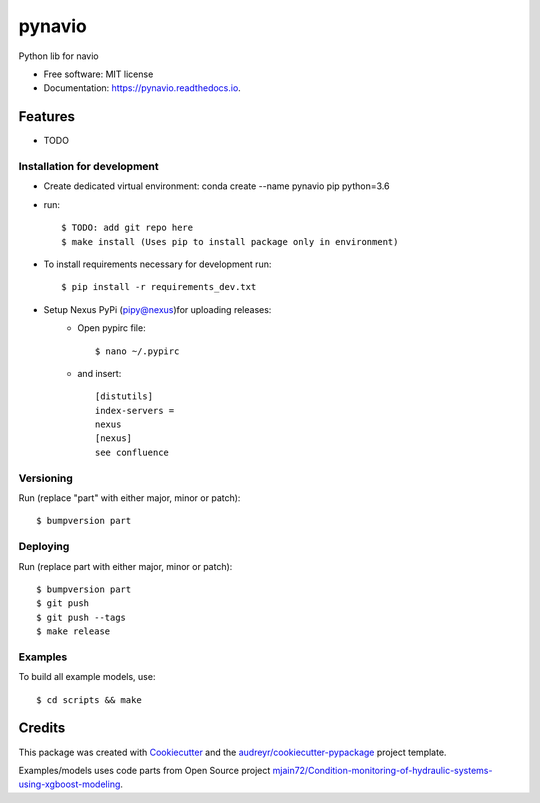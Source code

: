 =======
pynavio
=======


.. image:: https://img.shields.io/pypi/v/pynavio.svg
        :target: https://pypi.python.org/pypi/pynavio

.. image:: https://img.shields.io/travis/craftworksgmbh/pynavio.svg
        :target: https://travis-ci.com/craftworksgmbh/pynavio

.. image:: https://readthedocs.org/projects/pynavio/badge/?version=latest
        :target: https://pynavio.readthedocs.io/en/latest/?version=latest
        :alt: Documentation Status




Python lib for navio


* Free software: MIT license
* Documentation: https://pynavio.readthedocs.io.


Features
--------

* TODO

Installation for development
============================

* Create dedicated virtual environment: conda create --name pynavio pip python=3.6
* run::

    $ TODO: add git repo here
    $ make install (Uses pip to install package only in environment)

* To install requirements necessary for development run::

    $ pip install -r requirements_dev.txt

* Setup Nexus PyPi (pipy@nexus)for uploading releases:
    * Open pypirc file::

        $ nano ~/.pypirc


    * and  insert::

        [distutils]
        index-servers =
        nexus
        [nexus]
        see confluence


Versioning
==========

Run (replace "part" with either major, minor or patch)::

    $ bumpversion part

Deploying
==========

Run (replace part with either major, minor or patch)::

    $ bumpversion part
    $ git push
    $ git push --tags
    $ make release

Examples
==========

To build all example models, use::

    $ cd scripts && make


Credits
-------

This package was created with Cookiecutter_ and the `audreyr/cookiecutter-pypackage`_ project template.

.. _Cookiecutter: https://github.com/audreyr/cookiecutter
.. _`audreyr/cookiecutter-pypackage`: https://github.com/audreyr/cookiecutter-pypackage

Examples/models uses code parts from Open Source project `mjain72/Condition-monitoring-of-hydraulic-systems-using-xgboost-modeling`_.

.. _`mjain72/Condition-monitoring-of-hydraulic-systems-using-xgboost-modeling`: https://github.com/mjain72/Condition-monitoring-of-hydraulic-systems-using-xgboost-modeling

